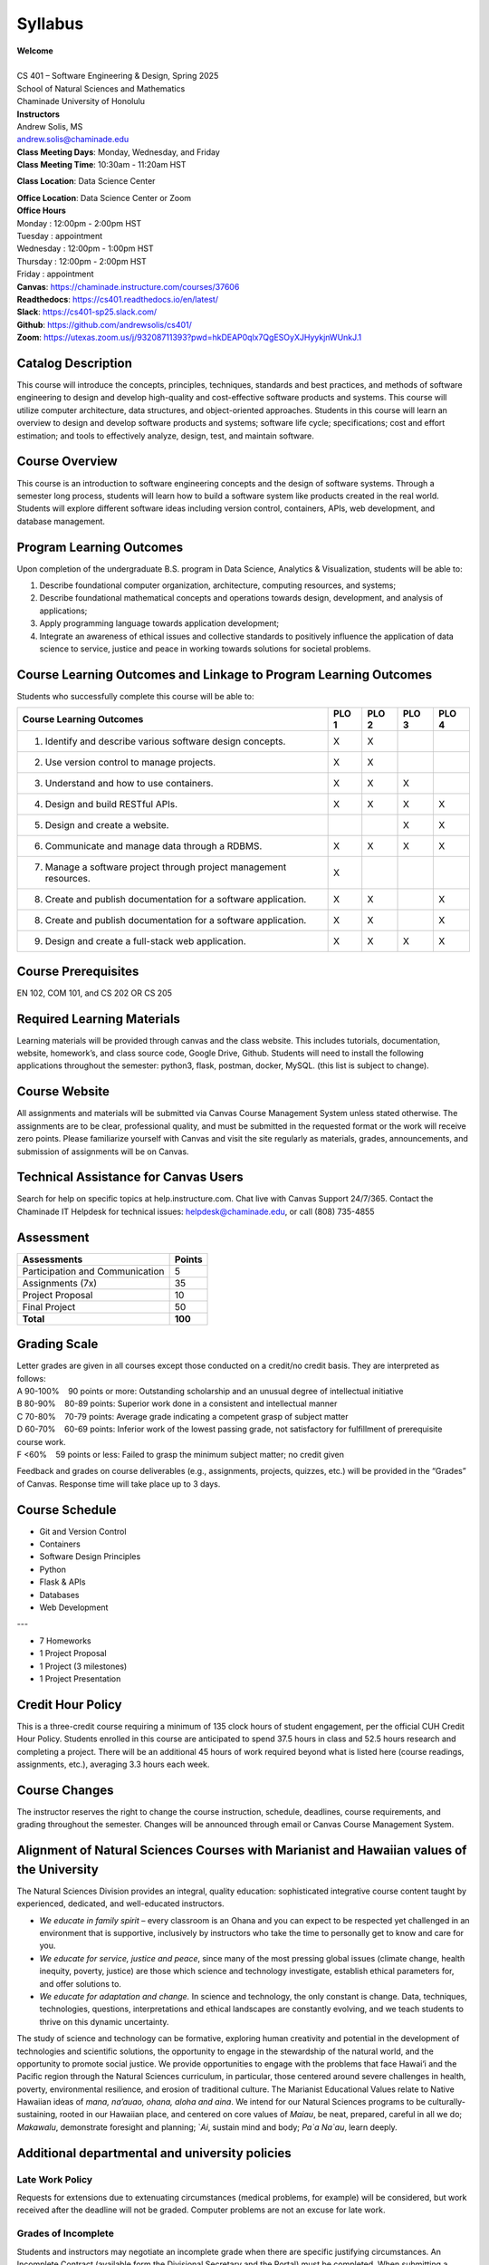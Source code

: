 .. role:: red

.. |nbsp| unicode:: 0xA0 
   :trim:


Syllabus
==================

| **Welcome**
|
| CS 401 – Software Engineering & Design, Spring 2025
| School of Natural Sciences and Mathematics
| Chaminade University of Honolulu

| **Instructors**
| Andrew Solis, MS
| andrew.solis@chaminade.edu

| **Class Meeting Days**: Monday, Wednesday, and Friday
| **Class Meeting Time**: 10:30am - 11:20am HST

**Class Location**: Data Science Center

| **Office Location**: Data Science Center or Zoom
| **Office Hours**
| Monday    : 12:00pm - 2:00pm HST
| Tuesday   : appointment
| Wednesday : 12:00pm - 1:00pm HST
| Thursday  : 12:00pm - 2:00pm HST
| Friday    : appointment

| **Canvas**: https://chaminade.instructure.com/courses/37606
| **Readthedocs**: https://cs401.readthedocs.io/en/latest/
| **Slack**: https://cs401-sp25.slack.com/
| **Github**: https://github.com/andrewsolis/cs401/
| **Zoom**: https://utexas.zoom.us/j/93208711393?pwd=hkDEAP0qlx7QgESOyXJHyykjnWUnkJ.1


**Catalog Description**
------------------------

This course will introduce the concepts, principles, techniques, standards and best practices, 
and methods of software engineering to design and develop high-quality and cost-effective software
products and systems. This course will utilize computer architecture, data structures, 
and object-oriented approaches. Students in this course will learn an overview 
to design and develop software products and systems; software life cycle; specifications; 
cost and effort estimation; and tools to effectively analyze, design, test, and maintain software.

**Course Overview**
-------------------

This course is an introduction to software engineering concepts and the design of software systems. 
Through a semester long process, students will learn how to build a software system like products 
created in the real world. Students will explore different software ideas including version control, 
containers, APIs, web development, and database management.


**Program Learning Outcomes**
-----------------------------

Upon completion of the undergraduate B.S. program in Data Science, Analytics & Visualization, students will be able to:

1.	Describe foundational computer organization, architecture, computing resources, and systems;
2.	Describe foundational mathematical concepts and operations towards design, development, and analysis of applications;
3.	Apply programming language towards application development;
4.	Integrate an awareness of ethical issues and collective standards to positively influence the application of data science to service, justice and peace in working towards solutions for societal problems.

**Course Learning Outcomes and Linkage to Program Learning Outcomes**
---------------------------------------------------------------------

Students who successfully complete this course will be able to:

+--------------------------------------------------------------------+----------+----------+----------+----------+
| Course Learning Outcomes                                           |  PLO 1   |  PLO 2   |  PLO 3   |  PLO 4   |
+====================================================================+==========+==========+==========+==========+
| 1. Identify and describe various software design concepts.         |    X     |    X     |          |          |
+--------------------------------------------------------------------+----------+----------+----------+----------+
| 2. Use version control to manage projects.                         |    X     |    X     |          |          |
+--------------------------------------------------------------------+----------+----------+----------+----------+
| 3. Understand and how to use containers.                           |    X     |    X     |    X     |          |
+--------------------------------------------------------------------+----------+----------+----------+----------+
| 4. Design and build RESTful APIs.                                  |    X     |    X     |    X     |    X     |
+--------------------------------------------------------------------+----------+----------+----------+----------+
| 5. Design and create a website.                                    |          |          |    X     |    X     |
+--------------------------------------------------------------------+----------+----------+----------+----------+
| 6. Communicate and manage data through a RDBMS.                    |    X     |    X     |    X     |    X     |
+--------------------------------------------------------------------+----------+----------+----------+----------+
| 7. Manage a software project through project management resources. |    X     |          |          |          |
+--------------------------------------------------------------------+----------+----------+----------+----------+
| 8. Create and publish documentation for a software application.    |    X     |    X     |          |    X     |
+--------------------------------------------------------------------+----------+----------+----------+----------+
| 8. Create and publish documentation for a software application.    |    X     |    X     |          |    X     |
+--------------------------------------------------------------------+----------+----------+----------+----------+
| 9. Design and create a full-stack web application.                 |    X     |    X     |    X     |    X     |
+--------------------------------------------------------------------+----------+----------+----------+----------+

**Course Prerequisites**
------------------------

EN 102, COM 101, and CS 202 OR CS 205

**Required Learning Materials**
-------------------------------

Learning materials will be provided through canvas and the class website. 
This includes tutorials, documentation, website, homework’s, and class source code, 
Google Drive, Github. Students will need to install the following applications throughout the semester: python3, flask, postman, docker, MySQL.
(this list is subject to change).

**Course Website**
------------------

All assignments and materials will be submitted via Canvas Course Management System unless stated otherwise. 
The assignments are to be clear, professional quality, and must be submitted in the requested format or the 
work will receive zero points. Please familiarize yourself with Canvas and visit the site regularly as 
materials, grades, announcements, and submission of assignments will be on Canvas. 

**Technical Assistance for Canvas Users**
-----------------------------------------

Search for help on specific topics at help.instructure.com. 
Chat live with Canvas Support 24/7/365. 
Contact the Chaminade IT Helpdesk for technical issues:  helpdesk@chaminade.edu, or call (808) 735-4855

**Assessment**
--------------

+---------------------------------+-----------+
| Assessments                     |  Points   |
+=================================+===========+
| Participation and Communication |     5     |
+---------------------------------+-----------+
| Assignments (7x)                |    35     |
+---------------------------------+-----------+
| Project Proposal                |    10     |
+---------------------------------+-----------+
| Final Project                   |    50     |
+---------------------------------+-----------+
| **Total**                       |   **100** |
+---------------------------------+-----------+

**Grading Scale**
-----------------

| Letter grades are given in all courses except those conducted on a credit/no credit basis. They are interpreted as follows:

| A 90-100% |nbsp| |nbsp| |nbsp| |nbsp| 90 points or more: Outstanding scholarship and an unusual degree of intellectual initiative 
| B 80-90%  |nbsp| |nbsp| |nbsp| |nbsp| 80-89 points: Superior work done in a consistent and intellectual manner
| C 70-80%	|nbsp| |nbsp| |nbsp| |nbsp| 70-79 points: Average grade indicating a competent grasp of subject matter
| D 60-70%	|nbsp| |nbsp| |nbsp| |nbsp| 60-69 points: Inferior work of the lowest passing grade, not satisfactory for fulfillment of prerequisite course work.
| F <60%	|nbsp| |nbsp| |nbsp| |nbsp|	59 points or less: Failed to grasp the minimum subject matter; no credit given

Feedback and grades on course deliverables (e.g., assignments, projects, quizzes, etc.) will be provided in the “Grades” of Canvas. Response time will take place up to 3 days. 

**Course Schedule**
--------------------

* Git and Version Control
* Containers
* Software Design Principles
* Python
* Flask & APIs
* Databases
* Web Development

---

* 7 Homeworks
* 1 Project Proposal
* 1 Project (3 milestones)
* 1 Project Presentation


**Credit Hour Policy**
----------------------

This is a three-credit course requiring a minimum of 135 clock hours of student engagement, per the official CUH Credit Hour Policy. 
Students enrolled in this course are anticipated to spend 37.5 hours in class and 52.5 hours research and completing a project.
There will be an additional 45 hours of work required beyond what is listed here (course readings, assignments, etc.), averaging 3.3 hours each week.  

**Course Changes**
-------------------

The instructor reserves the right to change the course instruction, schedule, deadlines, course requirements, and grading throughout the semester. 
Changes will be announced through email or Canvas Course Management System. 

**Alignment of Natural Sciences Courses with Marianist and Hawaiian values of the University**
----------------------------------------------------------------------------------------------

The Natural Sciences Division provides an integral, quality education: sophisticated integrative course content taught by experienced, dedicated, and well-educated instructors.

- *We educate in family spirit* – every classroom is an Ohana and you can expect to be respected yet challenged in an environment that is supportive, inclusively by instructors who take the time to personally get to know and care for you.
- *We educate for service, justice and peace*, since many of the most pressing global issues (climate change, health inequity, poverty, justice) are those which science and technology investigate, establish ethical parameters for, and offer solutions to.
- *We educate for adaptation and change.* In science and technology, the only constant is change. Data, techniques, technologies, questions, interpretations and ethical landscapes are constantly evolving, and we teach students to thrive on this dynamic uncertainty.

The study of science and technology can be formative, exploring human creativity and potential in the development of technologies and scientific solutions, 
the opportunity to engage in the stewardship of the natural world, and the opportunity to promote social justice. 
We provide opportunities to engage with the problems that face Hawai‘i and the Pacific region through the Natural Sciences curriculum, 
in particular, those centered around severe challenges in health, poverty, environmental resilience, and erosion of traditional culture. 
The Marianist Educational Values relate to Native Hawaiian ideas of *mana, na’auao, ohana, aloha and aina*. 
We intend for our Natural Sciences programs to be culturally-sustaining, rooted in our Hawaiian place, and 
centered on core values of *Maiau*, be neat, prepared, careful in all we do; *Makawalu*, demonstrate foresight and planning; `*Ai*, sustain mind and body; *Pa`a Na`au*, learn deeply.

**Additional departmental and university policies**
---------------------------------------------------

Late Work Policy
~~~~~~~~~~~~~~~~

Requests for extensions due to extenuating circumstances (medical problems, for example) will be considered, 
but work received after the deadline will not be graded.
Computer problems are not an excuse for late work.

Grades of Incomplete
~~~~~~~~~~~~~~~~~~~~

Students and instructors may negotiate an incomplete grade when there are specific justifying circumstances. 
An Incomplete Contract (available form the Divisional Secretary and the Portal) must be completed. 
When submitting a grade the “I” will be accompanied by the alternative grade that will automatically be assigned after 90 days. 
These include IB, IC, ID, and IF. If only an “I” is submitted the default grade is F. 
The completion of the work, evaluation, and reporting of the final grade is due within 90 days after the end of the semester or term. 
This limit may not be extended.

Writing Policy 
~~~~~~~~~~~~~~

Paper requirements and formatting will be discussed during the course when the assignment is given.

Instructor and Student Communication 
~~~~~~~~~~~~~~~~~~~~~~~~~~~~~~~~~~~~

Questions for this course can be emailed to the instructor at andrew.solis@chaminade.edu.
Online, in-person and phone conferences can be arranged. Response time will take place up to 3 days.
The University provides a Chaminade email address for all students. 
Official Chaminade communications will be sent to the students’ 
Chaminade email address and instructors will use only this email to communicate with students. 
It is the responsibility of the student to check their email frequently. 
Report email-related problems to the Helpdesk at 808-735-4855 or helpdesk@chaminade.edu

Cell phones, tablets, and laptops
~~~~~~~~~~~~~~~~~~~~~~~~~~~~~~~~~

Music Devices and Cellular Phones:  Unless specifically permitted by your instructor, 
use of music devices and cell phones is prohibited during all Natural Science and Mathematics classes, 
as it is discourteous and may lead to suspicion of academic misconduct.  
Students unable to comply will be asked to leave class. Out of consideration for your classmates, 
please set your cell phone to silent mode during class. Students are encouraged to 
bring laptops or tablets to class as the instructor will assign online activities 
and readings that will require the use of a laptop or tablet. Laptops and tablets 
should not be misused, such as checking distracting websites. 
Use your best judgment and respect your classmates and instructor.

Disability Access
~~~~~~~~~~~~~~~~~

Chaminade University of Honolulu offers accommodations for all actively enrolled 
students with disabilities in compliance with Section 504 of the Rehabilitation 
Act of 1973, the Americans with Disabilities Act (ADA) of 1990, and the ADA Amendments Act (2008). 
Students are responsible for contacting Kokua Ike: Center for Student Learning to schedule an appointment. 
Verification of their disability will be requested through appropriate documentation 
and once received it will take up to approximately 2–3 weeks to review them. 
Appropriate paperwork will be completed by the student before notification will 
be sent out to their instructors. Accommodation paperwork will not be automatically 
sent out to instructors each semester, as the student is responsible to 
notify Kokua Ike via email at ada@chaminade.edu each semester if changes or notifications are needed.

Title IX Compliance
~~~~~~~~~~~~~~~~~~~

Chaminade University of Honolulu is committed to providing a learning, working 
and living environment that promotes the dignity of all people, inclusivity and 
mutual respect and is free of all forms of sex discrimination and gender-based 
violence, including sexual assault, sexual harassment, gender-based harassment, 
domestic violence, dating violence, and stalking. As a member of the University 
faculty, I am required to immediately report any incident of sex discrimination 
or gender-based violence to the campus Title IX Coordinator. 

Nondiscrimination Policy & Notice Nondiscrimination
~~~~~~~~~~~~~~~~~~~~~~~~~~~~~~~~~~~~~~~~~~~~~~~~~~~

Chaminade University of Honolulu does not discriminate on the basis of sex and 
prohibits sex discrimination in any education program or activity that it operates, 
as required by Title IX and its regulations, including in admission and employment. 
Inquiries about Title IX may be referred to the University’s Title IX Coordinator, 
the U.S. Department of Education’s Office for Civil Rights, or both and contact 
information may be found at the Chaminade University Title IX Office Contact 
Information and Confidential Resources website. On-campus Confidential Resources 
may also be found here at CAMPUS CONFIDENTIAL RESOURCES.

The University’s Nondiscrimination Policy and Grievance Procedures 
can be located on the University webpage at: https://chaminade.edu/compliance/title-ix-nondiscrimination-policies-procedures/. 

To report information about conduct that may constitute sex discrimination or 
make a complaint of sex discrimination under Title IX, please refer to the 
Campus Incident Report form. Chaminade University of Honolulu prohibits sex 
discrimination in any education program or activity that it operates. 
The NOTICE of NONDISCRIMINATION can be found here: Notice of Nondiscrimination.

CUH Alert Emergency Notification 
~~~~~~~~~~~~~~~~~~~~~~~~~~~~~~~~

To get the latest emergency communication from Chaminade University, students’ 
cell numbers will be connected to Chaminade’s emergency notification text system. 
When you log in to the Chaminade portal, you will be asked to provide some 
emergency contact information. If you provide a cellphone number, you will 
receive a text from our emergency notification system asking you to confirm 
your number. You must respond to that message to complete your registration 
and get emergency notifications on your phone.

Assessment for Student Work 
~~~~~~~~~~~~~~~~~~~~~~~~~~~

With the goal of continuing to improve the quality of educational services offered to students, 
Chaminade University conducts assessments of student achievement of course, program, 
and institutional learning outcomes. Student work is used anonymously as the basis 
of these assessments, and the work you do in this course may be used in these assessment efforts.

Kōkua ʻIke: Tutoring & Learning Services
~~~~~~~~~~~~~~~~~~~~~~~~~~~~~~~~~~~~~~~~

Chaminade is proud to offer free, one-on-one tutoring and writing assistance to all students. 
Tutoring and writing help is available on campus at Kōkua ʻIke: Center for Student Learning 
in a variety of subjects (including, but are not limited to biology, chemistry, math, 
nursing, English, etc.) from trained Peer and Professional Tutors. Please check Kōkua ʻIke’s 
website for the latest times, list of drop-in hours, and information on scheduling an appointment.
Free online tutoring is also available via TutorMe. Tutor Me can be accessed 24/7 from your 
Canvas account. Simply click on Account > TutorMe. For more information, please contact Kōkua ʻIke at tutoring@chaminade.edu or 808-739-8305.

Attendance Policy 
~~~~~~~~~~~~~~~~~

The following attendance policy is from the 2024-2025 Academic Catalog: 
Students are expected to attend regularly all courses for which they are 
registered. Student should notify their instructors when illness or other 
extenuating circumstances prevents them from attending class and make 
arrangements to complete missed assignments. Notification may be done 
by emailing the instructor’s Chaminade email address, calling the instructor’s 
campus extension, or by leaving a message with the instructor’s school 
office (Natural Science and Math 1 (808) 440-4204). It is the instructor’s 
prerogative to modify deadlines of course requirements accordingly. 
Any student who stops attending a course without officially withdrawing may receive a failing grade. 

Unexcused absences equivalent to more than a week of classes may lead to a 
grade reduction for the course. Any unexcused absence of two consecutive 
weeks or more may result in being withdrawn from the course by the instructor,
although the instructor is not required to withdraw students in that scenario. 
Repeated absences put students at risk of failing grades. 


Students with disabilities who have obtained accommodations from the Chaminade 
University of Honolulu ADA Coordinator may be considered for an exception when 
the accommodation does not materially alter the attainment of the learning 
outcomes. Federal regulations require continued attendance for continuing 
payment of financial aid. When illness or personal reasons necessitate continued 
absence, the student should communicate first with the instructor to review 
the options. Anyone who stops attending a course without official withdrawal 
may receive a failing grade or be withdrawn by the instructor at the instructor’s discretion.

Academic Conduct Policy
~~~~~~~~~~~~~~~~~~~~~~~

See the current Undergraduate Academic Catalog and the Student Handbook available from Student Affairs.